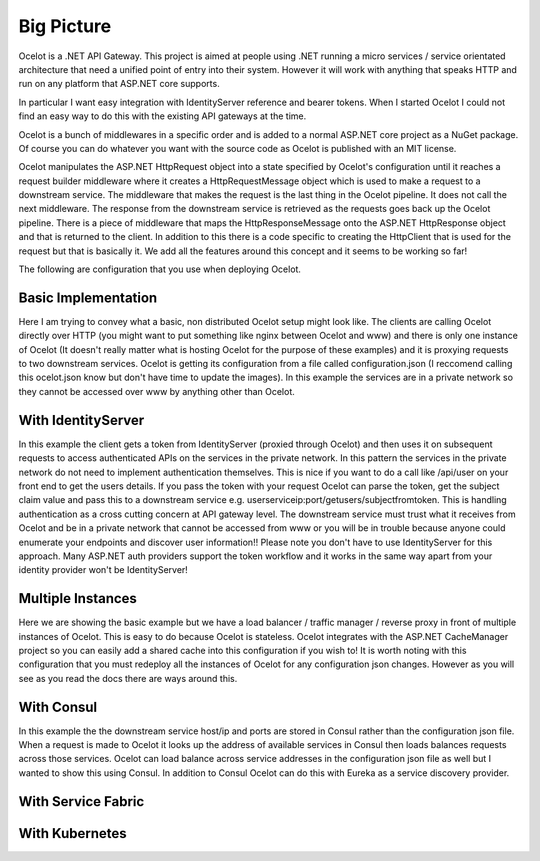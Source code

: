 Big Picture
===========

Ocelot is a .NET API Gateway. This project is aimed at people using .NET running
a micro services / service orientated architecture
that need a unified point of entry into their system. However it will work with
anything that speaks HTTP and run on any platform that ASP.NET core supports.

In particular I want easy integration with IdentityServer reference and bearer tokens.
When I started Ocelot I could not find an easy way to do this with the existing API gateways
at the time.

Ocelot is a bunch of middlewares in a specific order and is added to a normal ASP.NET core
project as a NuGet package. Of course you can do whatever you want with the source code as Ocelot
is published with an MIT license.

Ocelot manipulates the ASP.NET HttpRequest object into a state specified by Ocelot's configuration until
it reaches a request builder middleware where it creates a HttpRequestMessage object which is
used to make a request to a downstream service. The middleware that makes the request is
the last thing in the Ocelot pipeline. It does not call the next middleware.
The response from the downstream service is retrieved as the requests goes back up the Ocelot pipeline.
There is a piece of middleware that maps the HttpResponseMessage onto the ASP.NET HttpResponse object and that
is returned to the client. In addition to this there is a code specific to creating the HttpClient that is
used for the request but that is basically it. We add all the features around this concept and it seems to be
working so far!

The following are configuration that you use when deploying Ocelot.

Basic Implementation
^^^^^^^^^^^^^^^^^^^^
.. image:: ../images/OcelotBasic.jpg

Here I am trying to convey what a basic, non distributed Ocelot setup might look like. The clients are calling Ocelot directly over HTTP (you might want to put something like nginx between Ocelot and www) and there is only one instance of Ocelot (It doesn't really matter what is hosting Ocelot for the purpose of these examples) and it is proxying requests to two downstream services. Ocelot is getting its configuration from a file called configuration.json (I reccomend calling this ocelot.json know but don't have time to update the images). In this example the services are in a private network so they cannot be accessed over www by anything other than Ocelot.

With IdentityServer
^^^^^^^^^^^^^^^^^^^
.. image:: ../images/OcelotIndentityServer.jpg

In this example the client gets a token from IdentityServer (proxied through Ocelot) and then uses it on subsequent requests to access authenticated APIs on the services in the private network. In this pattern the services in the private network do not need to implement authentication themselves. This is nice if you want to do a call like /api/user on your front end to get the users details. If you pass the token with your request Ocelot can parse the token, get the subject claim value and pass this to a downstream service e.g. userserviceip:port/getusers/subjectfromtoken. This is handling authentication as a cross cutting concern at API gateway level. The downstream service must trust what it receives from Ocelot and be in a private network that cannot be accessed from www or you will be in trouble because anyone could enumerate your endpoints and discover user information!! Please note you don't have to use IdentityServer for this approach. Many ASP.NET auth providers support the token workflow and it works in the same way apart from your identity provider won't be IdentityServer!

Multiple Instances
^^^^^^^^^^^^^^^^^^
.. image:: ../images/OcelotMultipleInstances.jpg

Here we are showing the basic example but we have a load balancer / traffic manager / reverse proxy in front of multiple instances of Ocelot. This is easy to do because Ocelot is stateless. Ocelot integrates with the ASP.NET CacheManager project so you can easily add a shared cache into this configuration if you wish to! It is worth noting with this configuration that you must redeploy all the instances of Ocelot for any configuration json changes. However as you will see as you read the docs there are ways around this.

With Consul
^^^^^^^^^^^
.. image:: ../images/OcelotMultipleInstancesConsul.jpg

In this example the the downstream service host/ip and ports are stored in Consul rather than the configuration json file. When a request is made to Ocelot it looks up the address of available services in Consul then loads balances requests across those services. Ocelot can load balance across service addresses in the configuration json file as well but I wanted to show this using Consul. In addition to Consul Ocelot can do this with Eureka as a service discovery provider.

With Service Fabric
^^^^^^^^^^^^^^^^^^^
.. image:: ../images/OcelotServiceFabric.jpg

With Kubernetes
^^^^^^^^^^^^^^^

.. image:: ../images/OcelotKubernetes.jpg

